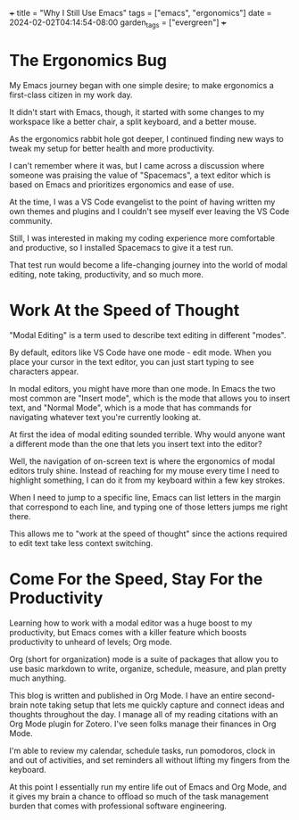 +++
title = "Why I Still Use Emacs"
tags = ["emacs", "ergonomics"]
date = 2024-02-02T04:14:54-08:00
garden_tags = ["evergreen"]
+++

* The Ergonomics Bug

My Emacs journey began with one simple desire; to make ergonomics a first-class
citizen in my work day. 

It didn't start with Emacs, though, it started with some changes to my workspace
like a better chair, a split keyboard, and a better mouse.

As the ergonomics rabbit hole got deeper, I continued finding new ways to tweak
my setup for better health and more productivity.

I can't remember where it was, but I came across a discussion where someone was
praising the value of "Spacemacs", a text editor which is based on Emacs
and prioritizes ergonomics and ease of use.

At the time, I was a VS Code evangelist to the point of having written my own
themes and plugins and I couldn't see myself ever leaving the VS Code community.

Still, I was interested in making my coding experience more comfortable and productive,
so I installed Spacemacs to give it a test run.

That test run would become a life-changing journey into the world of modal editing,
note taking, productivity, and so much more.

* Work At the Speed of Thought

"Modal Editing" is a term used to describe text editing in different "modes".

By default, editors like VS Code have one mode - edit mode. When you place your cursor
in the text editor, you can just start typing to see characters appear.

In modal editors, you might have more than one mode. In Emacs the two most common are "Insert mode",
which is the mode that allows you to insert text, and "Normal Mode", which is a mode that has commands
for navigating whatever text you're currently looking at. 

At first the idea of modal editing sounded terrible. Why would anyone want a different mode
than the one that lets you insert text into the editor?

Well, the navigation of on-screen text is where the ergonomics of modal editors truly shine. Instead of reaching 
for my mouse every time I need to highlight something, I can do it from my keyboard within a few key strokes.

When I need to jump to a specific line, Emacs can list letters in the margin that correspond to each line,
and typing one of those letters jumps me right there.

This allows me to "work at the speed of thought" since the actions required to edit text take less context
switching.

* Come For the Speed, Stay For the Productivity

Learning how to work with a modal editor was a huge boost to my productivity, but Emacs comes with
a killer feature which boosts productivity to unheard of levels; Org mode.

Org (short for organization) mode is a suite of packages that allow you to use basic markdown to write, organize,
schedule, measure, and plan pretty much anything.

This blog is written and published in Org Mode. I have an entire second-brain note taking setup that lets me
quickly capture and connect ideas and thoughts throughout the day. I manage all of my reading citations with
an Org Mode plugin for Zotero. I've seen folks manage their finances in Org Mode.

I'm able to review my calendar, schedule tasks, run pomodoros, clock in and out of activities, and set reminders
all without lifting my fingers from the keyboard.

At this point I essentially run my entire life out of Emacs and Org Mode, and it gives my brain a chance to offload
so much of the task management burden that comes with professional software engineering.

